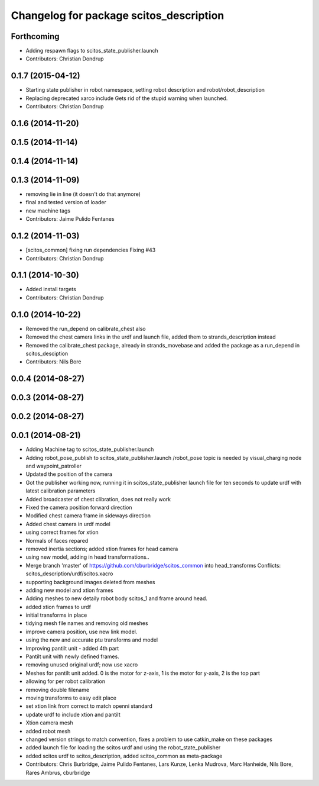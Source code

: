^^^^^^^^^^^^^^^^^^^^^^^^^^^^^^^^^^^^^^^^
Changelog for package scitos_description
^^^^^^^^^^^^^^^^^^^^^^^^^^^^^^^^^^^^^^^^

Forthcoming
-----------
* Adding respawn flags to scitos_state_publisher.launch
* Contributors: Christian Dondrup

0.1.7 (2015-04-12)
------------------
* Starting state publisher in robot namespace, setting robot description and robot/robot_description
* Replacing deprecated xarco include
  Gets rid of the stupid warning when launched.
* Contributors: Christian Dondrup

0.1.6 (2014-11-20)
------------------

0.1.5 (2014-11-14)
------------------

0.1.4 (2014-11-14)
------------------

0.1.3 (2014-11-09)
------------------
* removing lie in line (it doesn't do that anymore)
* final and tested version of loader
* new machine tags
* Contributors: Jaime Pulido Fentanes

0.1.2 (2014-11-03)
------------------
* [scitos_common] fixing run dependencies
  Fixing #43
* Contributors: Christian Dondrup

0.1.1 (2014-10-30)
------------------
* Added install targets
* Contributors: Christian Dondrup

0.1.0 (2014-10-22)
------------------
* Removed the run_depend on calibrate_chest also
* Removed the chest camera links in the urdf and launch file, added them to strands_description instead
* Removed the calibrate_chest package, already in strands_movebase and added the package as a run_depend in scitos_desciption
* Contributors: Nils Bore

0.0.4 (2014-08-27)
------------------

0.0.3 (2014-08-27)
------------------

0.0.2 (2014-08-27)
------------------

0.0.1 (2014-08-21)
------------------
* Adding Machine tag to scitos_state_publisher.launch
* Adding robot_pose_publish to scitos_state_publisher.launch
  /robot_pose topic is needed by visual_charging node and waypoint_patroller
* Updated the position of the camera
* Got the publisher working now, running it in scitos_state_publisher launch file for ten seconds to update urdf with latest calibration parameters
* Added broadcaster of chest clibration, does not really work
* Fixed the camera position forward direction
* Modified chest camera frame in sideways direction
* Added chest camera in urdf model
* using correct frames for xtion
* Normals of faces repared
* removed inertia sections; added xtion frames for head camera
* using new model, adding in head transformations..
* Merge branch 'master' of https://github.com/cburbridge/scitos_common into head_transforms
  Conflicts:
  scitos_description/urdf/scitos.xacro
* supporting background images deleted from meshes
* adding new model and xtion frames
* Adding meshes to new detaily robot body scitos_1 and frame around head.
* added xtion frames to urdf
* initial transforms in place
* tidying mesh file names and removing old meshes
* improve camera position, use new link model.
* using the new and accurate ptu transforms and model
* Improving pantilt unit - added 4th part
* Pantilt unit with newly defined frames.
* removing unused original urdf; now use xacro
* Meshes for pantilt unit added. 0 is the motor for z-axis, 1 is the motor for y-axis, 2 is the top part
* allowing for per robot calibration
* removing double filename
* moving transforms to easy edit place
* set xtion link from correct to match openni standard
* update urdf to include xtion and pantilt
* Xtion camera mesh
* added robot mesh
* changed version strings to match convention, fixes a problem to use catkin_make on these packages
* added launch file for loading the scitos urdf and using the robot_state_publisher
* added scitos urdf to scitos_description, added scitos_common as meta-package
* Contributors: Chris Burbridge, Jaime Pulido Fentanes, Lars Kunze, Lenka Mudrova, Marc Hanheide, Nils Bore, Rares Ambrus, cburbridge
